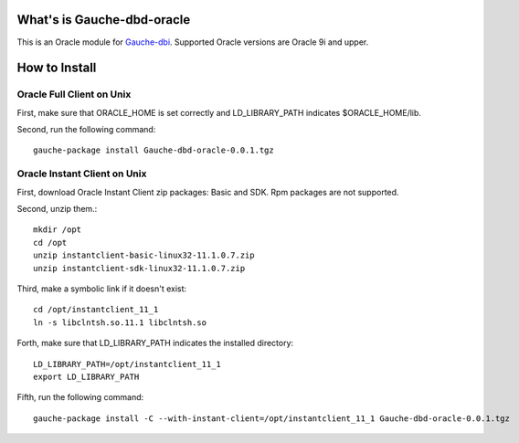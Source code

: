 What's is Gauche-dbd-oracle
===========================

This is an Oracle module for Gauche-dbi_.
Supported Oracle versions are Oracle 9i and upper.

.. _Gauche-dbi: http://www.kahua.org/show/dev/DBI

How to Install
==============

Oracle Full Client on Unix
--------------------------

First, make sure that ORACLE_HOME is set correctly and LD_LIBRARY_PATH
indicates $ORACLE_HOME/lib.

Second, run the following command::

  gauche-package install Gauche-dbd-oracle-0.0.1.tgz

Oracle Instant Client on Unix
-----------------------------

First, download Oracle Instant Client zip packages: Basic and SDK.
Rpm packages are not supported.

Second, unzip them.::

  mkdir /opt
  cd /opt
  unzip instantclient-basic-linux32-11.1.0.7.zip
  unzip instantclient-sdk-linux32-11.1.0.7.zip

Third, make a symbolic link if it doesn't exist::

  cd /opt/instantclient_11_1
  ln -s libclntsh.so.11.1 libclntsh.so

Forth, make sure that LD_LIBRARY_PATH indicates the installed directory::

  LD_LIBRARY_PATH=/opt/instantclient_11_1
  export LD_LIBRARY_PATH

Fifth, run the following command::

  gauche-package install -C --with-instant-client=/opt/instantclient_11_1 Gauche-dbd-oracle-0.0.1.tgz

